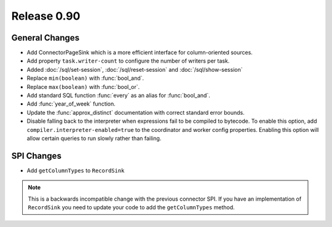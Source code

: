 ============
Release 0.90
============

General Changes
---------------
* Add ConnectorPageSink which is a more efficient interface for column-oriented sources.
* Add property ``task.writer-count`` to configure the number of writers per task.
* Added :doc:`/sql/set-session`, :doc:`/sql/reset-session` and :doc:`/sql/show-session`
* Replace ``min(boolean)`` with :func:`bool_and`.
* Replace ``max(boolean)`` with :func:`bool_or`.
* Add standard SQL function :func:`every` as an alias for :func:`bool_and`.
* Add :func:`year_of_week` function.
* Update the :func:`approx_distinct` documentation with correct standard error bounds.

* Disable falling back to the interpreter when expressions fail to be compiled
  to bytecode. To enable this option, add ``compiler.interpreter-enabled=true``
  to the coordinator and worker config properties. Enabling this option will
  allow certain queries to run slowly rather than failing.

SPI Changes
-----------
* Add ``getColumnTypes`` to ``RecordSink``

.. note::
    This is a backwards incompatible change with the previous connector SPI.
    If you have an implementation of ``RecordSink`` you need to update
    your code to add the ``getColumnTypes`` method.

